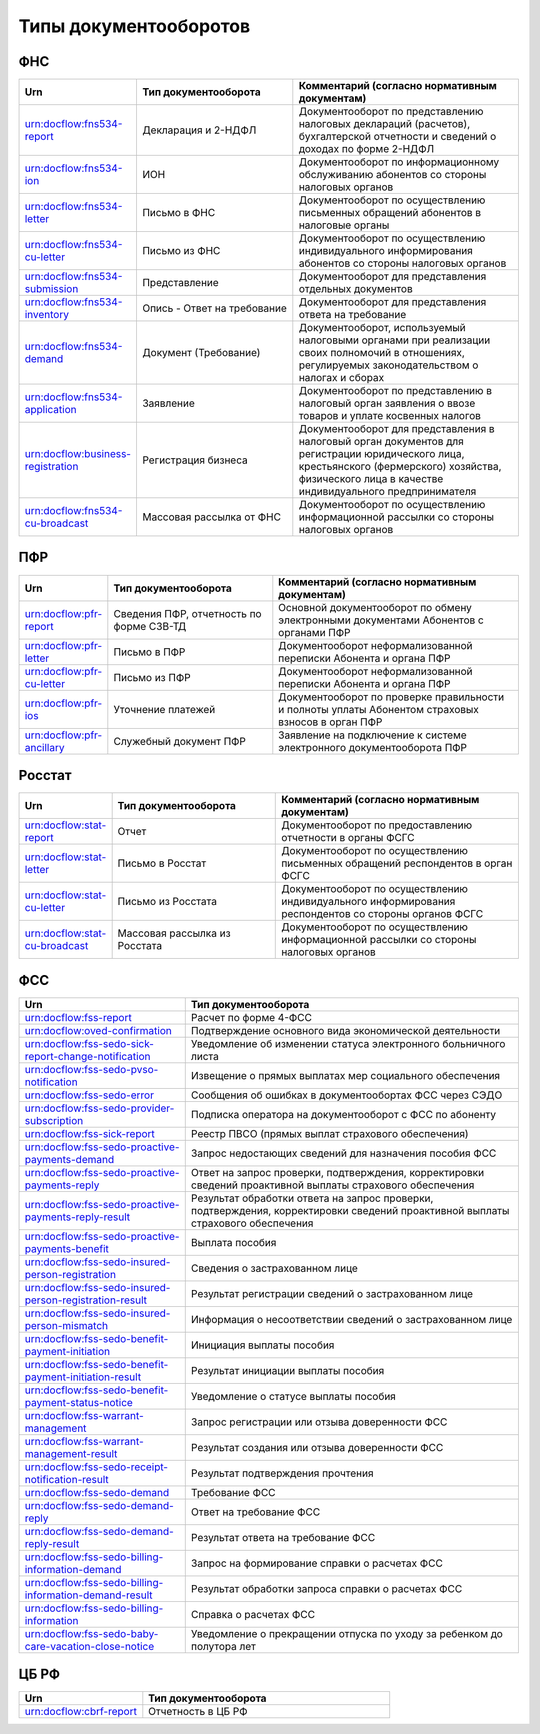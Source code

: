 Типы документооборотов
======================

ФНС
---

.. csv-table:: 
   :header: "Urn", "Тип документооборота", "Комментарий (согласно нормативным документам)"
   :widths: 20 40 60

   "urn:docflow:fns534-report", "Декларация и 2-НДФЛ", "Документооборот по представлению налоговых деклараций (расчетов), бухгалтерской отчетности и сведений о доходах по форме 2-НДФЛ"
   "urn:docflow:fns534-ion", "ИОН", "Документооборот по информационному обслуживанию абонентов со стороны налоговых органов"
   "urn:docflow:fns534-letter", "Письмо в ФНС", "Документооборот по осуществлению письменных обращений абонентов в налоговые органы"
   "urn:docflow:fns534-cu-letter", "Письмо из ФНС", "Документооборот по осуществлению индивидуального информирования абонентов со стороны налоговых органов"
   "urn:docflow:fns534-submission", "Представление", "Документооборот для представления отдельных документов"
   "urn:docflow:fns534-inventory", "Опись - Ответ на требование", "Документооборот для представления ответа на требование"
   "urn:docflow:fns534-demand", "Документ (Требование)", "Документооборот, используемый налоговыми органами при реализации своих полномочий в отношениях, регулируемых законодательством о налогах и сборах"
   "urn:docflow:fns534-application", "Заявление", "Документооборот по представлению в налоговый орган заявления о ввозе товаров и уплате косвенных налогов"
   "urn:docflow:business-registration", "Регистрация бизнеса", "Документооборот для представления в налоговый орган документов для регистрации юридического лица, крестьянского (фермерского) хозяйства, физического лица в качестве индивидуального предпринимателя"
   "urn:docflow:fns534-cu-broadcast","Массовая рассылка от ФНС","Документооборот по осуществлению информационной рассылки со стороны налоговых органов"
   
ПФР
---

.. csv-table:: 
   :header: "Urn", "Тип документооборота", "Комментарий (согласно нормативным документам)"
   :widths: 20 40 60

   "urn:docflow:pfr-report", "Сведения ПФР, отчетность по форме СЗВ-ТД", "Основной документооборот по обмену электронными документами Абонентов с органами ПФР"
   "urn:docflow:pfr-letter", "Письмо в ПФР", "Документооборот неформализованной переписки Абонента и органа ПФР"
   "urn:docflow:pfr-cu-letter", "Письмо из ПФР", "Документооборот неформализованной переписки Абонента и органа ПФР"
   "urn:docflow:pfr-ios", "Уточнение платежей", "Документооборот по проверке правильности и полноты уплаты Абонентом страховых взносов в орган ПФР"
   "urn:docflow:pfr-ancillary","Служебный документ ПФР","Заявление на подключение к системе электронного документооборота ПФР"

Росстат
-------

.. csv-table:: 
   :header: "Urn", "Тип документооборота", "Комментарий (согласно нормативным документам)"
   :widths: 20 40 60

   "urn:docflow:stat-report", "Отчет", "Документооборот по предоставлению отчетности в органы ФСГС"
   "urn:docflow:stat-letter", "Письмо в Росстат", "Документооборот по осуществлению письменных обращений респондентов в орган ФСГС"
   "urn:docflow:stat-cu-letter", "Письмо из Росстата", "Документооборот по осуществлению индивидуального информирования респондентов со стороны органов ФСГС"
   "urn:docflow:stat-cu-broadcast", "Массовая рассылка из Росстата", "Документооборот по осуществлению информационной рассылки со стороны налоговых органов"

ФСС
---

.. csv-table:: 
   :header: "Urn", "Тип документооборота"
   :widths: 20 40

   "urn:docflow:fss-report", "Расчет по форме 4-ФСС"
   "urn:docflow:oved-confirmation", "Подтверждение основного вида экономической деятельности"
   "urn:docflow:fss-sedo-sick-report-change-notification", "Уведомление об изменении статуса электронного больничного листа"
   "urn:docflow:fss-sedo-pvso-notification", "Извещение о прямых выплатах мер социального обеспечения"
   "urn:docflow:fss-sedo-error", "Сообщения об ошибках в документообортах ФСС через СЭДО"
   "urn:docflow:fss-sedo-provider-subscription","Подписка оператора на документооборот с ФСС по абоненту"
   "urn:docflow:fss-sick-report", "Реестр ПВСО (прямых выплат страхового обеспечения)"
   "urn:docflow:fss-sedo-proactive-payments-demand","Запрос недостающих сведений для назначения пособия ФСС"
   "urn:docflow:fss-sedo-proactive-payments-reply","Ответ на запрос проверки, подтверждения, корректировки сведений проактивной выплаты страхового обеспечения"
   "urn:docflow:fss-sedo-proactive-payments-reply-result","Результат обработки ответа на запрос проверки, подтверждения, корректировки сведений проактивной выплаты страхового обеспечения"
   "urn:docflow:fss-sedo-proactive-payments-benefit","Выплата пособия"
   "urn:docflow:fss-sedo-insured-person-registration","Сведения о застрахованном лице"
   "urn:docflow:fss-sedo-insured-person-registration-result","Результат регистрации сведений о застрахованном лице"
   "urn:docflow:fss-sedo-insured-person-mismatch","Информация о несоответствии сведений о застрахованном лице"
   "urn:docflow:fss-sedo-benefit-payment-initiation","Инициация выплаты пособия"
   "urn:docflow:fss-sedo-benefit-payment-initiation-result", "Результат инициации выплаты пособия"
   "urn:docflow:fss-sedo-benefit-payment-status-notice", "Уведомление о статусе выплаты пособия"
   "urn:docflow:fss-warrant-management", "Запрос регистрации или отзыва доверенности ФСС"
   "urn:docflow:fss-warrant-management-result", "Результат создания или отзыва доверенности ФСС"
   "urn:docflow:fss-sedo-receipt-notification-result", "Результат подтверждения прочтения"
   "urn:docflow:fss-sedo-demand", "Требование ФСС"
   "urn:docflow:fss-sedo-demand-reply", "Ответ на требование ФСС"
   "urn:docflow:fss-sedo-demand-reply-result", "Результат ответа на требование ФСС"
   "urn:docflow:fss-sedo-billing-information-demand", "Запрос на формирование справки о расчетах ФСС"
   "urn:docflow:fss-sedo-billing-information-demand-result", "Результат обработки запроса справки о расчетах ФСС"
   "urn:docflow:fss-sedo-billing-information", "Справка о расчетах ФСС"
   "urn:docflow:fss-sedo-baby-care-vacation-close-notice", "Уведомление о прекращении отпуска по уходу за ребенком до полутора лет"

.. _rst-markup-cbrf:

ЦБ РФ
-----

.. csv-table:: 
   :header: "Urn", "Тип документооборота"
   :widths: 20 40

   "urn:docflow:cbrf-report", "Отчетность в ЦБ РФ"